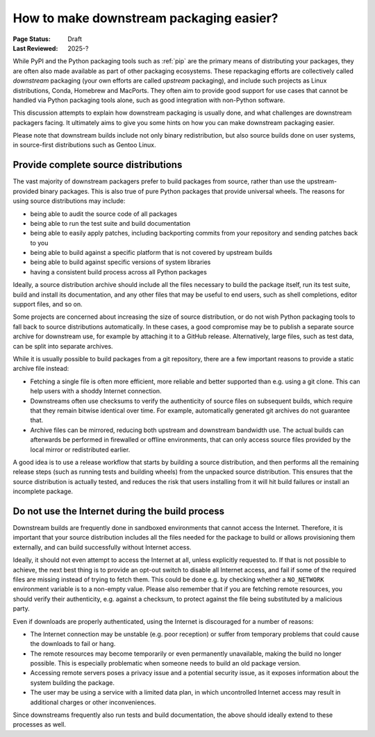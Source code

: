 .. _downstream-packaging:

========================================
How to make downstream packaging easier?
========================================

:Page Status: Draft
:Last Reviewed: 2025-?

While PyPI and the Python packaging tools such as :ref:`pip` are the primary
means of distributing your packages, they are often also made available as part
of other packaging ecosystems. These repackaging efforts are collectively called
*downstream* packaging (your own efforts are called *upstream* packaging),
and include such projects as Linux distributions, Conda, Homebrew and MacPorts.
They often aim to provide good support for use cases that cannot be handled
via Python packaging tools alone, such as good integration with non-Python
software.

This discussion attempts to explain how downstream packaging is usually done,
and what challenges are downstream packagers facing. It ultimately aims to give
you some hints on how you can make downstream packaging easier.

Please note that downstream builds include not only binary redistribution,
but also source builds done on user systems, in source-first distributions
such as Gentoo Linux.


.. _Provide complete source distributions:

Provide complete source distributions
-------------------------------------
The vast majority of downstream packagers prefer to build packages from source,
rather than use the upstream-provided binary packages. This is also true
of pure Python packages that provide universal wheels. The reasons for using
source distributions may include:

- being able to audit the source code of all packages

- being able to run the test suite and build documentation

- being able to easily apply patches, including backporting commits from your
  repository and sending patches back to you

- being able to build against a specific platform that is not covered
  by upstream builds

- being able to build against specific versions of system libraries

- having a consistent build process across all Python packages

Ideally, a source distribution archive should include all the files necessary
to build the package itself, run its test suite, build and install its
documentation, and any other files that may be useful to end users, such
as shell completions, editor support files, and so on.

Some projects are concerned about increasing the size of source distribution,
or do not wish Python packaging tools to fall back to source distributions
automatically.  In these cases, a good compromise may be to publish a separate
source archive for downstream use, for example by attaching it to a GitHub
release. Alternatively, large files, such as test data, can be split into
separate archives.

While it is usually possible to build packages from a git repository, there are
a few important reasons to provide a static archive file instead:

- Fetching a single file is often more efficient, more reliable and better
  supported than e.g. using a git clone. This can help users with a shoddy
  Internet connection.

- Downstreams often use checksums to verify the authenticity of source files
  on subsequent builds, which require that they remain bitwise identical over
  time. For example, automatically generated git archives do not guarantee
  that.

- Archive files can be mirrored, reducing both upstream and downstream
  bandwidth use. The actual builds can afterwards be performed in firewalled
  or offline environments, that can only access source files provided
  by the local mirror or redistributed earlier.

A good idea is to use a release workflow that starts by building a source
distribution, and then performs all the remaining release steps (such as
running tests and building wheels) from the unpacked source distribution. This
ensures that the source distribution is actually tested, and reduces the risk
that users installing from it will hit build failures or install an incomplete
package.


.. _Do not use the Internet during the build process:

Do not use the Internet during the build process
------------------------------------------------
Downstream builds are frequently done in sandboxed environments that cannot
access the Internet. Therefore, it is important that your source distribution
includes all the files needed for the package to build or allows provisioning
them externally, and can build successfully without Internet access.

Ideally, it should not even attempt to access the Internet at all, unless
explicitly requested to. If that is not possible to achieve, the next best
thing is to provide an opt-out switch to disable all Internet access, and fail
if some of the required files are missing instead of trying to fetch them. This
could be done e.g. by checking whether a ``NO_NETWORK`` environment variable is
to a non-empty value. Please also remember that if you are fetching remote
resources, you should verify their authenticity, e.g.  against a checksum, to
protect against the file being substituted by a malicious party.

Even if downloads are properly authenticated, using the Internet is discouraged
for a number of reasons:

- The Internet connection may be unstable (e.g. poor reception) or suffer from
  temporary problems that could cause the downloads to fail or hang.

- The remote resources may become temporarily or even permanently unavailable,
  making the build no longer possible. This is especially problematic when
  someone needs to build an old package version.

- Accessing remote servers poses a privacy issue and a potential security issue,
  as it exposes information about the system building the package.

- The user may be using a service with a limited data plan, in which
  uncontrolled Internet access may result in additional charges or other
  inconveniences.

Since downstreams frequently also run tests and build documentation, the above
should ideally extend to these processes as well.
